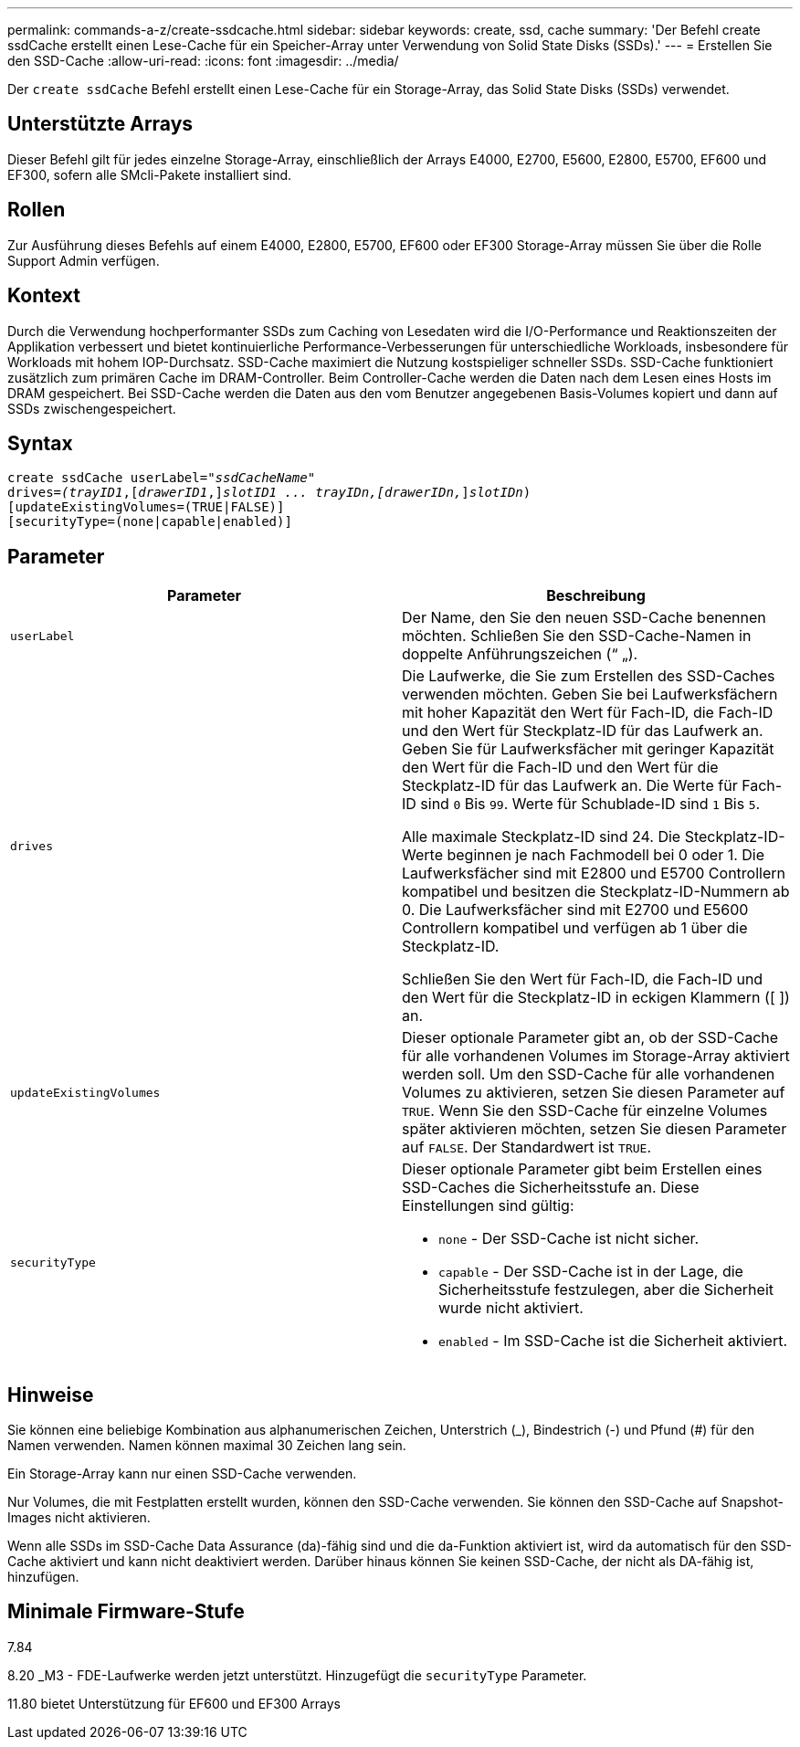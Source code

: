 ---
permalink: commands-a-z/create-ssdcache.html 
sidebar: sidebar 
keywords: create, ssd, cache 
summary: 'Der Befehl create ssdCache erstellt einen Lese-Cache für ein Speicher-Array unter Verwendung von Solid State Disks (SSDs).' 
---
= Erstellen Sie den SSD-Cache
:allow-uri-read: 
:icons: font
:imagesdir: ../media/


[role="lead"]
Der `create ssdCache` Befehl erstellt einen Lese-Cache für ein Storage-Array, das Solid State Disks (SSDs) verwendet.



== Unterstützte Arrays

Dieser Befehl gilt für jedes einzelne Storage-Array, einschließlich der Arrays E4000, E2700, E5600, E2800, E5700, EF600 und EF300, sofern alle SMcli-Pakete installiert sind.



== Rollen

Zur Ausführung dieses Befehls auf einem E4000, E2800, E5700, EF600 oder EF300 Storage-Array müssen Sie über die Rolle Support Admin verfügen.



== Kontext

Durch die Verwendung hochperformanter SSDs zum Caching von Lesedaten wird die I/O-Performance und Reaktionszeiten der Applikation verbessert und bietet kontinuierliche Performance-Verbesserungen für unterschiedliche Workloads, insbesondere für Workloads mit hohem IOP-Durchsatz. SSD-Cache maximiert die Nutzung kostspieliger schneller SSDs. SSD-Cache funktioniert zusätzlich zum primären Cache im DRAM-Controller. Beim Controller-Cache werden die Daten nach dem Lesen eines Hosts im DRAM gespeichert. Bei SSD-Cache werden die Daten aus den vom Benutzer angegebenen Basis-Volumes kopiert und dann auf SSDs zwischengespeichert.



== Syntax

[source, cli, subs="+macros"]
----
create ssdCache userLabel=pass:quotes[_"ssdCacheName"_]
drives=pass:quotes[_(trayID1_],pass:quotes[[_drawerID1_,]]pass:quotes[_slotID1 ... trayIDn,[drawerIDn,_]]pass:quotes[_slotIDn_)]
[updateExistingVolumes=(TRUE|FALSE)]
[securityType=(none|capable|enabled)]
----


== Parameter

|===
| Parameter | Beschreibung 


 a| 
`userLabel`
 a| 
Der Name, den Sie den neuen SSD-Cache benennen möchten. Schließen Sie den SSD-Cache-Namen in doppelte Anführungszeichen (“ „).



 a| 
`drives`
 a| 
Die Laufwerke, die Sie zum Erstellen des SSD-Caches verwenden möchten. Geben Sie bei Laufwerksfächern mit hoher Kapazität den Wert für Fach-ID, die Fach-ID und den Wert für Steckplatz-ID für das Laufwerk an. Geben Sie für Laufwerksfächer mit geringer Kapazität den Wert für die Fach-ID und den Wert für die Steckplatz-ID für das Laufwerk an. Die Werte für Fach-ID sind `0` Bis `99`. Werte für Schublade-ID sind `1` Bis `5`.

Alle maximale Steckplatz-ID sind 24. Die Steckplatz-ID-Werte beginnen je nach Fachmodell bei 0 oder 1. Die Laufwerksfächer sind mit E2800 und E5700 Controllern kompatibel und besitzen die Steckplatz-ID-Nummern ab 0. Die Laufwerksfächer sind mit E2700 und E5600 Controllern kompatibel und verfügen ab 1 über die Steckplatz-ID.

Schließen Sie den Wert für Fach-ID, die Fach-ID und den Wert für die Steckplatz-ID in eckigen Klammern ([ ]) an.



 a| 
`updateExistingVolumes`
 a| 
Dieser optionale Parameter gibt an, ob der SSD-Cache für alle vorhandenen Volumes im Storage-Array aktiviert werden soll. Um den SSD-Cache für alle vorhandenen Volumes zu aktivieren, setzen Sie diesen Parameter auf `TRUE`. Wenn Sie den SSD-Cache für einzelne Volumes später aktivieren möchten, setzen Sie diesen Parameter auf `FALSE`. Der Standardwert ist `TRUE`.



 a| 
`securityType`
 a| 
Dieser optionale Parameter gibt beim Erstellen eines SSD-Caches die Sicherheitsstufe an. Diese Einstellungen sind gültig:

* `none` - Der SSD-Cache ist nicht sicher.
* `capable` - Der SSD-Cache ist in der Lage, die Sicherheitsstufe festzulegen, aber die Sicherheit wurde nicht aktiviert.
* `enabled` - Im SSD-Cache ist die Sicherheit aktiviert.


|===


== Hinweise

Sie können eine beliebige Kombination aus alphanumerischen Zeichen, Unterstrich (_), Bindestrich (-) und Pfund (#) für den Namen verwenden. Namen können maximal 30 Zeichen lang sein.

Ein Storage-Array kann nur einen SSD-Cache verwenden.

Nur Volumes, die mit Festplatten erstellt wurden, können den SSD-Cache verwenden. Sie können den SSD-Cache auf Snapshot-Images nicht aktivieren.

Wenn alle SSDs im SSD-Cache Data Assurance (da)-fähig sind und die da-Funktion aktiviert ist, wird da automatisch für den SSD-Cache aktiviert und kann nicht deaktiviert werden. Darüber hinaus können Sie keinen SSD-Cache, der nicht als DA-fähig ist, hinzufügen.



== Minimale Firmware-Stufe

7.84

8.20 _M3 - FDE-Laufwerke werden jetzt unterstützt. Hinzugefügt die `securityType` Parameter.

11.80 bietet Unterstützung für EF600 und EF300 Arrays
